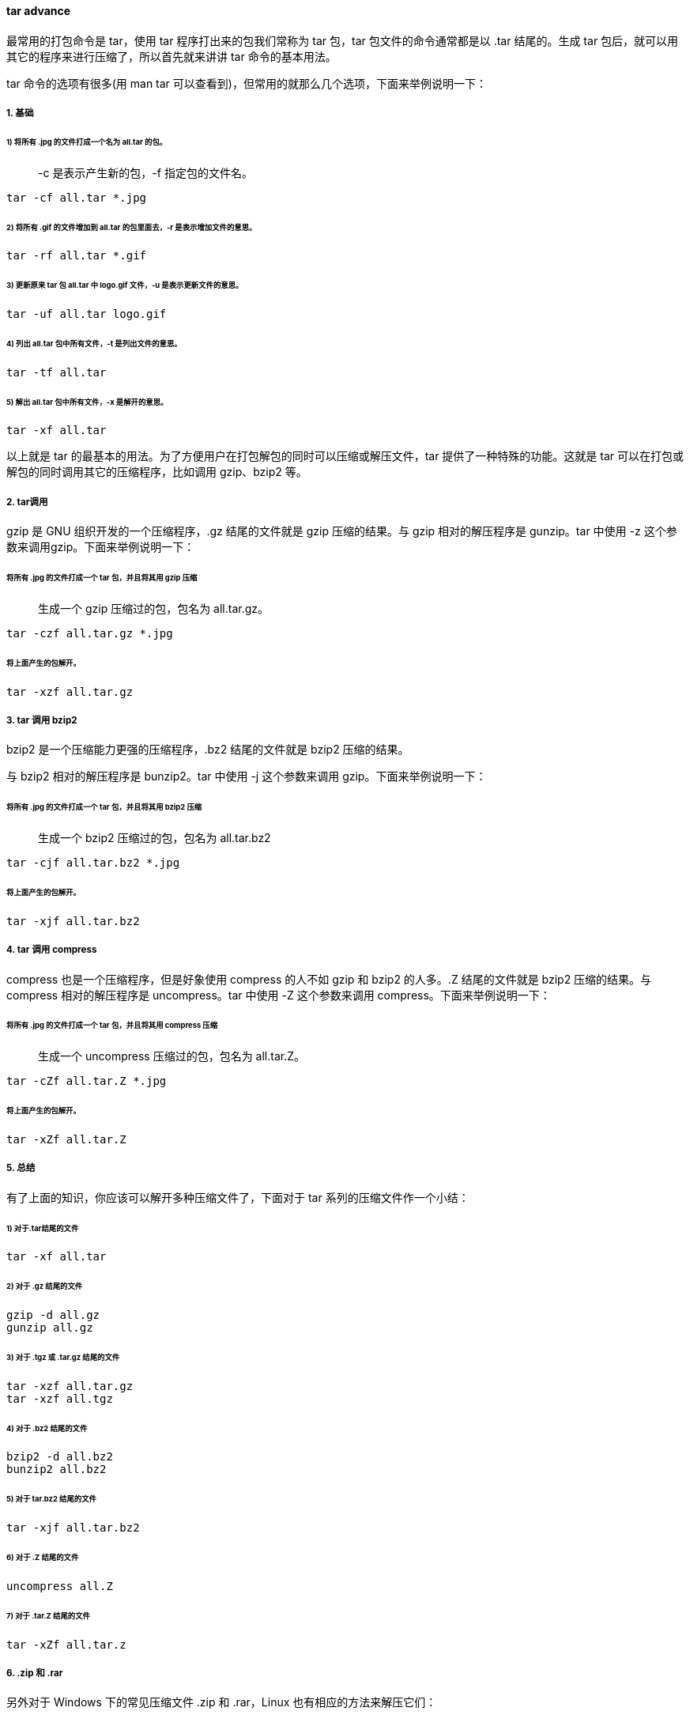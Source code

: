 ==== tar advance

最常用的打包命令是 tar，使用 tar 程序打出来的包我们常称为 tar 包，tar 包文件的命令通常都是以 .tar 结尾的。生成 tar 包后，就可以用其它的程序来进行压缩了，所以首先就来讲讲 tar 命令的基本用法。

tar 命令的选项有很多(用 man tar 可以查看到)，但常用的就那么几个选项，下面来举例说明一下：

===== 1. 基础

====== 1) 将所有 .jpg 的文件打成一个名为 all.tar 的包。

> -c 是表示产生新的包，-f 指定包的文件名。

[source,shell script]
----
tar -cf all.tar *.jpg
----

====== 2) 将所有 .gif 的文件增加到 all.tar 的包里面去，-r 是表示增加文件的意思。

[source]
----
tar -rf all.tar *.gif
----

====== 3) 更新原来 tar 包 all.tar 中 logo.gif 文件，-u 是表示更新文件的意思。

[source]
----
tar -uf all.tar logo.gif
----

====== 4) 列出 all.tar 包中所有文件，-t 是列出文件的意思。

[source]
----
tar -tf all.tar
----

====== 5) 解出 all.tar 包中所有文件，-x 是解开的意思。

[source]
----
tar -xf all.tar
----

以上就是 tar 的最基本的用法。为了方便用户在打包解包的同时可以压缩或解压文件，tar 提供了一种特殊的功能。这就是 tar 可以在打包或解包的同时调用其它的压缩程序，比如调用 gzip、bzip2 等。

===== 2. tar调用

gzip 是 GNU 组织开发的一个压缩程序，.gz 结尾的文件就是 gzip 压缩的结果。与 gzip 相对的解压程序是 gunzip。tar 中使用 -z 这个参数来调用gzip。下面来举例说明一下：

====== 将所有 .jpg 的文件打成一个 tar 包，并且将其用 gzip 压缩

____
生成一个 gzip 压缩过的包，包名为 all.tar.gz。
____

[source]
----
tar -czf all.tar.gz *.jpg
----

====== 将上面产生的包解开。

[source]
----
tar -xzf all.tar.gz
----

===== 3. tar 调用 bzip2

bzip2 是一个压缩能力更强的压缩程序，.bz2 结尾的文件就是 bzip2 压缩的结果。

与 bzip2 相对的解压程序是 bunzip2。tar 中使用 -j 这个参数来调用 gzip。下面来举例说明一下：

====== 将所有 .jpg 的文件打成一个 tar 包，并且将其用 bzip2 压缩

____
生成一个 bzip2 压缩过的包，包名为 all.tar.bz2
____

[source]
----
tar -cjf all.tar.bz2 *.jpg
----

====== 将上面产生的包解开。

[source]
----
tar -xjf all.tar.bz2
----

===== 4. tar 调用 compress

compress 也是一个压缩程序，但是好象使用 compress 的人不如 gzip 和 bzip2 的人多。.Z 结尾的文件就是 bzip2 压缩的结果。与 compress 相对的解压程序是 uncompress。tar 中使用 -Z 这个参数来调用 compress。下面来举例说明一下：

====== 将所有 .jpg 的文件打成一个 tar 包，并且将其用 compress 压缩

> 生成一个 uncompress 压缩过的包，包名为 all.tar.Z。

[source]
----
tar -cZf all.tar.Z *.jpg
----

====== 将上面产生的包解开。

[source]
----
tar -xZf all.tar.Z
----

===== 5. 总结

有了上面的知识，你应该可以解开多种压缩文件了，下面对于 tar 系列的压缩文件作一个小结：

====== 1) 对于.tar结尾的文件

[source]
----
tar -xf all.tar
----

====== 2) 对于 .gz 结尾的文件

[source]
----
gzip -d all.gz
gunzip all.gz
----

====== 3) 对于 .tgz 或 .tar.gz 结尾的文件

[source]
----
tar -xzf all.tar.gz
tar -xzf all.tgz
----

====== 4) 对于 .bz2 结尾的文件

[source]
----
bzip2 -d all.bz2
bunzip2 all.bz2
----

====== 5) 对于 tar.bz2 结尾的文件

[source]
----
tar -xjf all.tar.bz2
----

====== 6) 对于 .Z 结尾的文件

[source]
----
uncompress all.Z
----

====== 7) 对于 .tar.Z 结尾的文件

[source]
----
tar -xZf all.tar.z
----

===== 6. .zip 和 .rar

另外对于 Windows 下的常见压缩文件 .zip 和 .rar，Linux 也有相应的方法来解压它们：

====== 1) 对于 .zip

linux 下提供了 zip 和 unzip 程序，zip 是压缩程序，unzip 是解压程序。它们的参数选项很多，这里只做简单介绍，依旧举例说明一下其用法：

===== 将所有 .jpg 的文件压缩成一个 zip 包

[source]
----
zip all.zip *.jpg
----

===== 将 all.zip 中的所有文件解压出来。

[source]
----
unzip all.zip
----

====== 2) 对于 .rar

要在 linux 下处理 .rar 文件，需要安装 RAR for Linux。下载地址：http://www.rarsoft.com/download.htm，下载后安装即可。

[source]
----
tar -xzpvf rarlinux-x64-5.6.b5.tar.gz
cd rar
make
----

这样就安装好了，安装后就有了 rar 和 unrar 这两个程序，rar 是压缩程序，unrar 是解压程序。它们的参数选项很多，这里只做简单介绍，依旧举例说明一下其用法

====== 将所有 .jpg 的文件压缩成一个 rar 包，名为 all.rar

> 该程序会将 .rar 扩展名将自动附加到包名后。

[source]
----
rar a all *.jpg
----

===== 将 all.rar 中的所有文件解压出来：

[source]
----
unrar e all.rar
----

==== 扩展内容

tar

[source]
----
-c: 建立压缩档案
-x：解压
-t：查看内容
-r：向压缩归档文件末尾追加文件
-u：更新原压缩包中的文件
----

这五个是独立的命令，压缩解压都要用到其中一个，可以和别的命令连用但只能用其中一个。下面的参数是根据需要在压缩或解压档案时可选的。

[source]
----
-z：有gzip属性的
-j：有bz2属性的
-Z：有compress属性的
-v：显示所有过程
-O：将文件解开到标准输出
----

下面的参数 -f 是必须的:

[source]
----
-f: 使用档案名字，切记，这个参数是最后一个参数，后面只能接档案名。
----

将所有 .jpg 的文件打成一个名为 all.tar 的包。-c 是表示产生新的包，-f 指定包的文件名。

[source]
----
tar -cf all.tar *.jpg
----

将所有 .gif 的文件增加到 all.tar 的包里面去。-r 是表示增加文件的意思。

[source]
----
tar -rf all.tar *.gif
----

更新原来 tar 包 all.tar 中 logo.gif 文件，-u 是表示更新文件的意思。

[source]
----
tar -uf all.tar logo.gif
----

列出 all.tar 包中所有文件，-t 是列出文件的意思。

[source]
----
tar -tf all.tar
----

解出 all.tar 包中所有文件，-x 是解开的意思。

[source]
----
tar -xf all.tar
----

压缩

[source]
----
tar –cvf jpg.tar *.jpg       // 将目录里所有jpg文件打包成 tar.jpg
tar –czf jpg.tar.gz *.jpg    // 将目录里所有jpg文件打包成 jpg.tar 后，并且将其用 gzip 压缩，生成一个 gzip 压缩过的包，命名为 jpg.tar.gz
tar –cjf jpg.tar.bz2 *.jpg   // 将目录里所有jpg文件打包成 jpg.tar 后，并且将其用 bzip2 压缩，生成一个 bzip2 压缩过的包，命名为jpg.tar.bz2
tar –cZf jpg.tar.Z *.jpg     // 将目录里所有 jpg 文件打包成 jpg.tar 后，并且将其用 compress 压缩，生成一个 umcompress 压缩过的包，命名为jpg.tar.Z
rar a jpg.rar *.jpg          // rar格式的压缩，需要先下载 rar for linux
zip jpg.zip *.jpg            // zip格式的压缩，需要先下载 zip for linux
----

解压

[source]
----
tar –xvf file.tar         // 解压 tar 包
tar -xzvf file.tar.gz     // 解压 tar.gz
tar -xjvf file.tar.bz2    // 解压 tar.bz2
tar –xZvf file.tar.Z      // 解压 tar.Z
unrar e file.rar          // 解压 rar
unzip file.zip            // 解压 zip
----

总结

[source]
----
1、*.tar 用 tar –xvf 解压
2、*.gz 用 gzip -d或者gunzip 解压
3、*.tar.gz和*.tgz 用 tar –xzf 解压
4、*.bz2 用 bzip2 -d或者用bunzip2 解压
5、*.tar.bz2用tar –xjf 解压
6、*.Z 用 uncompress 解压
7、*.tar.Z 用tar –xZf 解压
8、*.rar 用 unrar e解压
9、*.zip 用 unzip 解压
----

:bookmark: from [here](https://www.runoob.com/w3cnote/linux-tar-gz.html)